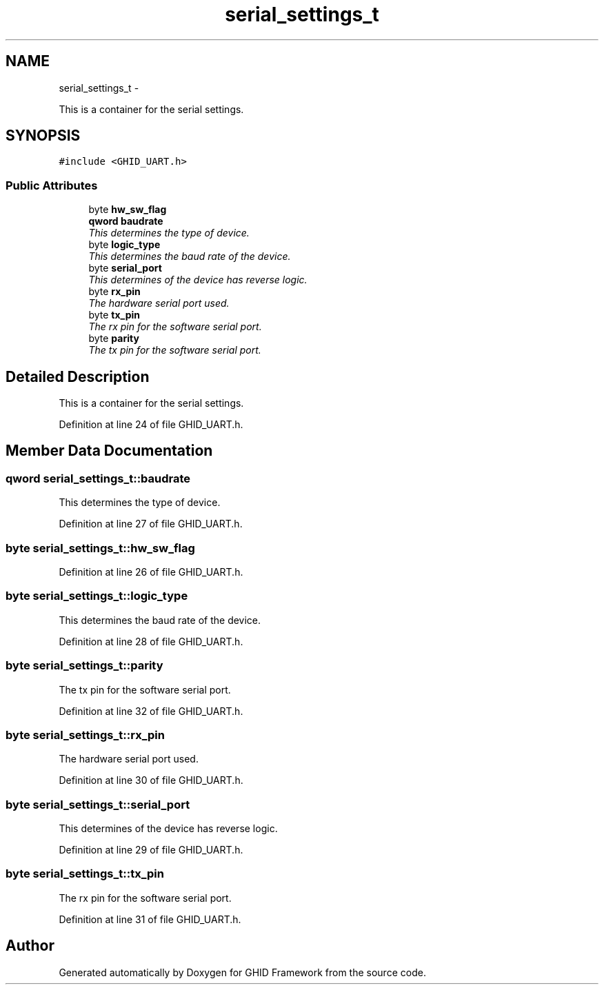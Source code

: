 .TH "serial_settings_t" 3 "Sun Mar 30 2014" "Version version 2.0" "GHID Framework" \" -*- nroff -*-
.ad l
.nh
.SH NAME
serial_settings_t \- 
.PP
This is a container for the serial settings\&.  

.SH SYNOPSIS
.br
.PP
.PP
\fC#include <GHID_UART\&.h>\fP
.SS "Public Attributes"

.in +1c
.ti -1c
.RI "byte \fBhw_sw_flag\fP"
.br
.ti -1c
.RI "\fBqword\fP \fBbaudrate\fP"
.br
.RI "\fIThis determines the type of device\&. \fP"
.ti -1c
.RI "byte \fBlogic_type\fP"
.br
.RI "\fIThis determines the baud rate of the device\&. \fP"
.ti -1c
.RI "byte \fBserial_port\fP"
.br
.RI "\fIThis determines of the device has reverse logic\&. \fP"
.ti -1c
.RI "byte \fBrx_pin\fP"
.br
.RI "\fIThe hardware serial port used\&. \fP"
.ti -1c
.RI "byte \fBtx_pin\fP"
.br
.RI "\fIThe rx pin for the software serial port\&. \fP"
.ti -1c
.RI "byte \fBparity\fP"
.br
.RI "\fIThe tx pin for the software serial port\&. \fP"
.in -1c
.SH "Detailed Description"
.PP 
This is a container for the serial settings\&. 
.PP
Definition at line 24 of file GHID_UART\&.h\&.
.SH "Member Data Documentation"
.PP 
.SS "\fBqword\fP \fBserial_settings_t::baudrate\fP"
.PP
This determines the type of device\&. 
.PP
Definition at line 27 of file GHID_UART\&.h\&.
.SS "byte \fBserial_settings_t::hw_sw_flag\fP"
.PP
Definition at line 26 of file GHID_UART\&.h\&.
.SS "byte \fBserial_settings_t::logic_type\fP"
.PP
This determines the baud rate of the device\&. 
.PP
Definition at line 28 of file GHID_UART\&.h\&.
.SS "byte \fBserial_settings_t::parity\fP"
.PP
The tx pin for the software serial port\&. 
.PP
Definition at line 32 of file GHID_UART\&.h\&.
.SS "byte \fBserial_settings_t::rx_pin\fP"
.PP
The hardware serial port used\&. 
.PP
Definition at line 30 of file GHID_UART\&.h\&.
.SS "byte \fBserial_settings_t::serial_port\fP"
.PP
This determines of the device has reverse logic\&. 
.PP
Definition at line 29 of file GHID_UART\&.h\&.
.SS "byte \fBserial_settings_t::tx_pin\fP"
.PP
The rx pin for the software serial port\&. 
.PP
Definition at line 31 of file GHID_UART\&.h\&.

.SH "Author"
.PP 
Generated automatically by Doxygen for GHID Framework from the source code\&.
